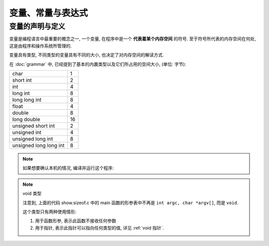 ##################
变量、常量与表达式
##################

变量的声明与定义
================

变量是编程语言中最重要的概念之一,
一个变量, 在程序中是一个 **代表着某个内存空间** 的符号.
至于符号所代表的内存空间在何处, 这是由程序和操作系统所管理的.

变量具有类型, 不同类型的变量具有不同的大小, 也决定了对内存空间的解读方式.

在 :doc:`grammar` 中, 已经提到了基本的内置类型以及它们所占用的空间大小,
(单位: 字节):

+--------------------------+-----+
| char                     | 1   |
+--------------------------+-----+
| short int                | 2   |
+--------------------------+-----+
| int                      | 4   |
+--------------------------+-----+
| long int                 | 8   |
+--------------------------+-----+
| long long int            | 8   |
+--------------------------+-----+
| float                    | 4   |
+--------------------------+-----+
| double                   | 8   |
+--------------------------+-----+
| long double              | 16  |
+--------------------------+-----+
| unsigned short int       | 2   |
+--------------------------+-----+
| unsigned int             | 4   |
+--------------------------+-----+
| unsigned long int        | 8   |
+--------------------------+-----+
| unsigned long long int   | 8   |
+--------------------------+-----+

.. note:: 如果想要确认本机的情况, 编译并运行这个程序:

   .. literalinclude:: _code/show.sizeof.c
      :language: c
      :caption: show.sizeof.c

.. note:: void 类型

   注意到, 上面的代码 show.sizeof.c 中的 main 函数的形参表中不再是
   ``int argc, char *argv[]``, 而是 ``void``.

   这个类型只有两种使用情形:

   1. 用于函数形参, 表示此函数不接收任何参数
   2. 用于指针, 表示此指针可以指向任何类型的值, 详见 :ref:`void 指针`.

